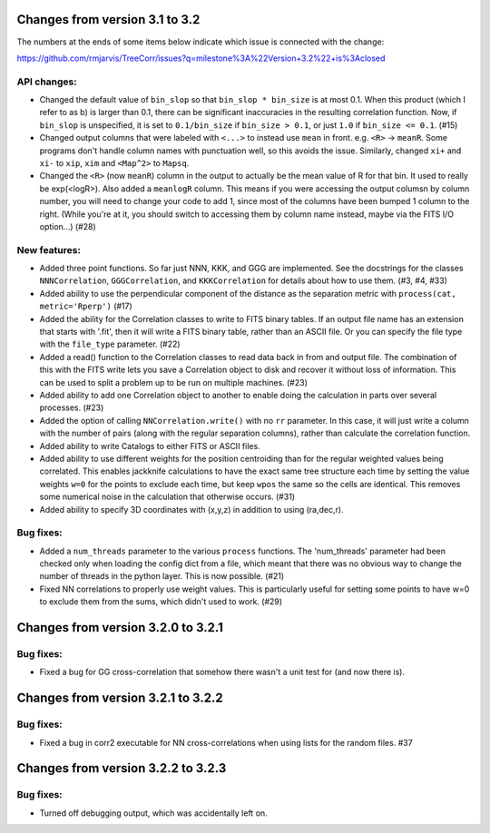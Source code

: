 
Changes from version 3.1 to 3.2
===============================

The numbers at the ends of some items below indicate which issue is connected
with the change:

https://github.com/rmjarvis/TreeCorr/issues?q=milestone%3A%22Version+3.2%22+is%3Aclosed


API changes:
------------

- Changed the default value of ``bin_slop`` so that ``bin_slop * bin_size`` is
  at most 0.1.  When this product (which I refer to as b) is larger than 0.1,
  there can be significant inaccuracies in the resulting correlation function.
  Now, if ``bin_slop`` is unspecified, it is set to ``0.1/bin_size`` if 
  ``bin_size > 0.1``, or just ``1.0`` if ``bin_size <= 0.1``. (#15)
- Changed output columns that were labeled with ``<...>`` to instead use
  ``mean`` in front.  e.g. ``<R>`` -> ``meanR``.  Some programs don't handle 
  column names with punctuation well, so this avoids the issue.  Similarly,
  changed ``xi+`` and ``xi-`` to ``xip``, ``xim`` and ``<Map^2>`` to ``Mapsq``.
- Changed the ``<R>`` (now ``meanR``) column in the output to actually be the
  mean value of R for that bin. It used to really be exp(<logR>).  Also added 
  a ``meanlogR`` column.  This means if you were accessing the output columsn
  by column number, you will need to change your code to add 1, since most of
  the columns have been bumped 1 column to the right.  (While you're at it,
  you should switch to accessing them by column name instead, maybe via the
  FITS I/O option...) (#28)


New features:
-------------

- Added three point functions.  So far just NNN, KKK, and GGG are implemented.
  See the docstrings for the classes ``NNNCorrelation``, ``GGGCorrelation``,
  and ``KKKCorrelation`` for details about how to use them. (#3, #4, #33)
- Added ability to use the perpendicular component of the distance as the
  separation metric with ``process(cat, metric='Rperp')`` (#17)
- Added the ability for the Correlation classes to write to FITS binary tables.
  If an output file name has an extension that starts with '.fit', then it will
  write a FITS binary table, rather than an ASCII file.  Or you can specify the
  file type with the ``file_type`` parameter. (#22)
- Added a read() function to the Correlation classes to read data back in from
  and output file.  The combination of this with the FITS write lets you save a
  Correlation object to disk and recover it without loss of information.  This
  can be used to split a problem up to be run on multiple machines. (#23)
- Added ability to add one Correlation object to another to enable doing the
  calculation in parts over several processes. (#23)
- Added the option of calling ``NNCorrelation.write()`` with no ``rr``
  parameter.  In this case, it will just write a column with the number of
  pairs (along with the regular separation columns), rather than calculate the
  correlation function.
- Added ability to write Catalogs to either FITS or ASCII files.
- Added ability to use different weights for the position centroiding than for
  the regular weighted values being correlated.  This enables jackknife 
  calculations to have the exact same tree structure each time by setting
  the value weights ``w=0`` for the points to exclude each time, but keep
  ``wpos`` the same so the cells are identical.  This removes some numerical
  noise in the calculation that otherwise occurs. (#31)
- Added ability to specify 3D coordinates with (x,y,z) in addition to using
  (ra,dec,r).


Bug fixes:
----------

- Added a ``num_threads`` parameter to the various ``process`` functions.  The
  'num_threads' parameter had been checked only when loading the config dict
  from a file, which meant that there was no obvious way to change the number
  of threads in the python layer. This is now possible. (#21)
- Fixed NN correlations to properly use weight values.  This is particularly
  useful for setting some points to have w=0 to exclude them from the sums,
  which didn't used to work. (#29)



Changes from version 3.2.0 to 3.2.1
===================================

Bug fixes:
----------

- Fixed a bug for GG cross-correlation that somehow there wasn't a unit test
  for (and now there is).


Changes from version 3.2.1 to 3.2.2
===================================

Bug fixes:
----------

- Fixed a bug in corr2 executable for NN cross-correlations when using 
  lists for the random files. #37


Changes from version 3.2.2 to 3.2.3
===================================

Bug fixes:
----------

- Turned off debugging output, which was accidentally left on.



